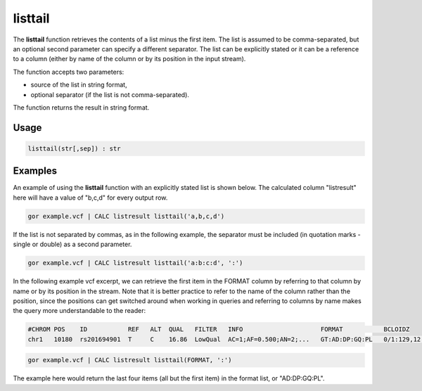 .. _listtail:

========
listtail
========

The **listtail** function retrieves the contents of a list minus the first item. The list is assumed to be comma-separated, but an optional second parameter can specify a different separator. The list can be explicitly stated or it can be a reference to a column (either by name of the column or by its position in the input stream).

The function accepts two parameters:

* source of the list in string format,
* optional separator (if the list is not comma-separated).

The function returns the result in string format.

Usage
=====

.. code-block:: gor

	listtail(str[,sep]) : str

Examples
========

An example of using the **listtail** function with an explicitly stated list is shown below. The calculated column "listresult" here will have a value of "b,c,d" for every output row.

.. code-block:: gor

   gor example.vcf | CALC listresult listtail('a,b,c,d')

If the list is not separated by commas, as in the following example, the separator must be included (in quotation marks - single or double) as a second parameter.

.. code-block:: gor

   gor example.vcf | CALC listresult listtail('a:b:c:d', ':')

In the following example vcf excerpt, we can retrieve the first item in the FORMAT column by referring to that column by name or by its position in the stream. Note that it is better practice to refer to the name of the column rather than the position, since the positions can get switched around when working in queries and referring to columns by name makes the query more understandable to the reader:

.. code-block:: bash

   #CHROM POS    ID           REF   ALT  QUAL   FILTER   INFO                     FORMAT           BCLOIDZ
   chr1   10180  rs201694901  T     C    16.86  LowQual  AC=1;AF=0.500;AN=2;...   GT:AD:DP:GQ:PL   0/1:129,12:142:45:45,0,1082

.. code-block:: gor

   gor example.vcf | CALC listresult listtail(FORMAT, ':')

The example here would return the last four items (all but the first item) in the format list, or "AD:DP:GQ:PL".